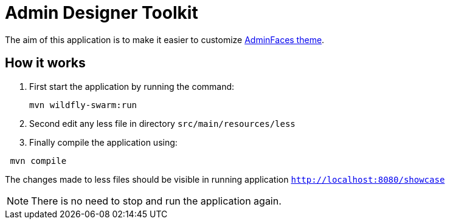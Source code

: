 = Admin Designer Toolkit


The aim of this application is to make it easier to customize http://github.com/adminfaces/admin-theme[AdminFaces theme^].


== How it works

. First start the application by running the command:
+
----
mvn wildfly-swarm:run
----
. Second edit any less file in directory `src/main/resources/less`
. Finally compile the application using:
----
 mvn compile
----

The changes made to less files should be visible in running application `http://localhost:8080/showcase`

NOTE: There is no need to stop and run the application again.